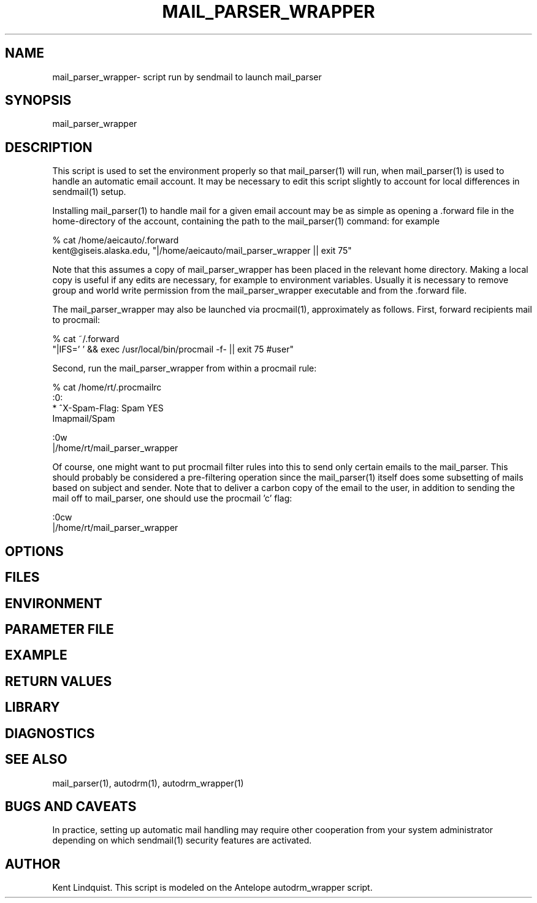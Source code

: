 .TH MAIL_PARSER_WRAPPER 1 "$Date$"
.SH NAME
mail_parser_wrapper\- script run by sendmail to launch mail_parser
.SH SYNOPSIS
.nf
mail_parser_wrapper
.fi
.SH DESCRIPTION
This script is used to set the environment properly so that mail_parser(1)
will run, when mail_parser(1) is used to handle an automatic email account.
It may be necessary to edit this script slightly to account for local
differences in sendmail(1) setup. 

Installing mail_parser(1) to handle mail for a given email account may 
be as simple as opening a .forward file in the home-directory of the 
account, containing the path to the mail_parser(1) command: for example

.nf
% cat /home/aeicauto/.forward
kent@giseis.alaska.edu, "|/home/aeicauto/mail_parser_wrapper || exit 75"
.fi

Note that this assumes a copy of mail_parser_wrapper has been placed in the
relevant home directory. Making a local copy is useful if any edits 
are necessary, for example to environment variables. Usually it is
necessary to remove group and world write permission from the
mail_parser_wrapper executable and from the .forward file. 

The mail_parser_wrapper may also be launched via procmail(1), approximately
as follows. First, forward recipients mail to procmail:

.nf
% cat ~/.forward 
"|IFS=' ' && exec /usr/local/bin/procmail -f- || exit 75 #user"
.fi

Second, run the mail_parser_wrapper from within a procmail rule:

.nf
% cat /home/rt/.procmailrc
:0:
* ^X-Spam-Flag: Spam YES
Imapmail/Spam

:0w
|/home/rt/mail_parser_wrapper
.fi

Of course, one might want to put procmail filter rules into this 
to send only certain emails to the mail_parser. This should 
probably be considered a pre-filtering operation since the mail_parser(1)
itself does some subsetting of mails based on subject and sender. Note that 
to deliver a carbon copy of the email to the user, in addition to 
sending the mail off to mail_parser, one should use the procmail 'c' flag:

.nf
:0cw
|/home/rt/mail_parser_wrapper
.fi


.SH OPTIONS
.SH FILES
.SH ENVIRONMENT
.SH PARAMETER FILE
.SH EXAMPLE
.ft CW
.RS .2i
.RE
.ft R
.SH RETURN VALUES
.SH LIBRARY
.SH DIAGNOSTICS
.SH "SEE ALSO"
.nf
mail_parser(1), autodrm(1), autodrm_wrapper(1)
.fi
.SH "BUGS AND CAVEATS"
In practice, setting up automatic mail handling may require other
cooperation from your system administrator depending on which
sendmail(1) security features are activated.
.SH AUTHOR
Kent Lindquist. This script is modeled on the Antelope autodrm_wrapper 
script.
.\" $Id$
